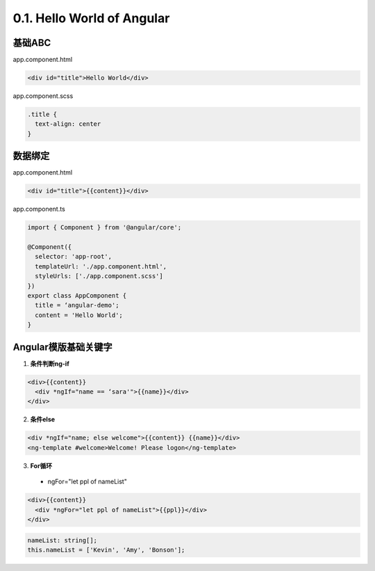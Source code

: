 0.1. Hello World of Angular
============================

.. image:: ../../images/helloworld.png
  :width: 600px

基础ABC
---------------

app.component.html

.. code-block:: HTML

  <div id="title">Hello World</div>


app.component.scss

.. code-block:: CSS
  
  .title {
    text-align: center
  }

数据绑定
----------

app.component.html

.. code-block:: HTML

  <div id="title">{{content}}</div>


app.component.ts

.. code-block:: TYPESCRIPT
  
  import { Component } from '@angular/core';

  @Component({
    selector: 'app-root',
    templateUrl: './app.component.html',
    styleUrls: ['./app.component.scss']
  })
  export class AppComponent {
    title = ‘angular-demo';
    content = 'Hello World';
  }


Angular模版基础关键字
--------------------------------

1. **条件判断ng-if**

.. code-block:: HTML

  <div>{{content}} 
    <div *ngIf="name == ‘sara'">{{name}}</div>
  </div>

  
2. **条件else**

.. code-block:: HTML

  <div *ngIf="name; else welcome">{{content}} {{name}}</div>
  <ng-template #welcome>Welcome! Please logon</ng-template>


3. **For循环**

  * ngFor="let ppl of nameList"

.. code-block:: HTML

  <div>{{content}} 
    <div *ngFor="let ppl of nameList">{{ppl}}</div>
  </div>
 

.. code-block:: TYPESCRIPT

  nameList: string[];
  this.nameList = ['Kevin', 'Amy', 'Bonson'];



.. index:: angular, UI

